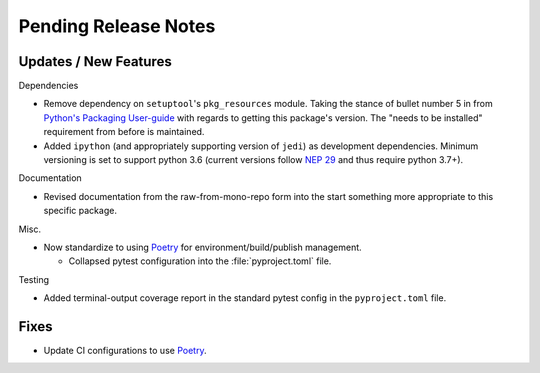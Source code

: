 Pending Release Notes
=====================


Updates / New Features
----------------------

Dependencies

* Remove dependency on ``setuptool``'s ``pkg_resources`` module.
  Taking the stance of bullet number 5 in from `Python's Packaging User-guide`_
  with regards to getting this package's version.
  The "needs to be installed" requirement from before is maintained.

* Added ``ipython`` (and appropriately supporting version of ``jedi``) as
  development dependencies.
  Minimum versioning is set to support python 3.6 (current versions follow
  `NEP 29`_ and thus require python 3.7+).

Documentation

* Revised documentation from the raw-from-mono-repo form into the start
  something more appropriate to this specific package.

Misc.

* Now standardize to using `Poetry`_ for environment/build/publish management.

  * Collapsed pytest configuration into the :file:`pyproject.toml` file.

Testing

* Added terminal-output coverage report in the standard pytest config in the
  ``pyproject.toml`` file.


Fixes
-----

* Update CI configurations to use `Poetry`_.


.. _Poetry: https://python-poetry.org/
.. _Python's Packaging User-guide: https://packaging.python.org/guides/single-sourcing-package-version/
.. _NEP 29: https://packaging.python.org/guides/single-sourcing-package-version/
